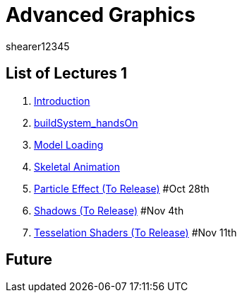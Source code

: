 = Advanced Graphics
shearer12345
:stem: latexmath

:imagesdir: ./assets/
:revealjs_customtheme: "reveal.js/css/theme/white.css"
:source-highlighter: highlightjs

== List of Lectures 1

. link:lecture01_introduction.html[Introduction]
. link:lecture02_buildSystem_handsOn.html[buildSystem_handsOn]
. link:lecture03_modelLoading.html[Model Loading]
. link:lecture04_skeletalAnimation.html[Skeletal Animation]
. link:lecture05_particleEffects.html[Particle Effect (To Release)] #Oct 28th
. link:lecture06_shadows.html[Shadows (To Release)] #Nov 4th
. link:lecture07_tesselationShaders.html[Tesselation Shaders (To Release)] #Nov 11th

== Future
